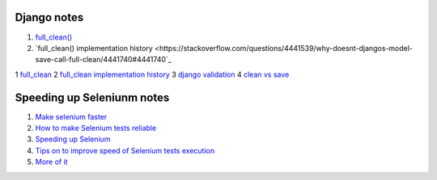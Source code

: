 Django notes
=======

1. `full_clean() <https://stackoverflow.com/questions/22587019/how-to-use-full-clean-for-data-validation-before-saving-in-django-1-5-graceful>`_
2. `full_clean() implementation history <https://stackoverflow.com/questions/4441539/why-doesnt-djangos-model-save-call-full-clean/4441740#4441740`_

1 `full_clean <https://stackoverflow.com/questions/22587019/how-to-use-full-clean-for-data-validation-before-saving-in-django-1-5-graceful>`_
2 `full_clean implementation history <https://stackoverflow.com/questions/4441539/why-doesnt-djangos-model-save-call-full-clean/4441740#4441740>`_
3 `django validation <https://stackoverflow.com/questions/13036315/correct-way-to-validate-django-model-objects/13039057#13039057>`_
4 `clean vs save  <https://github.com/jamescooke/django-clean-vs-save/blob/master/clean_vs_save/clean_vs_save/tests.py>`_


Speeding up Seleniunm notes
=======
1. `Make selenium faster <https://www.lucidchart.com/techblog/2015/07/21/selenium-7-things-you-need-to-know-2/>`_
2. `How to make Selenium tests reliable <https://news.ycombinator.com/item?id=9925951>`_
3. `Speeding up Selenium <https://helpfulsheep.com/2017-05-24-speeding-up-selenium/>`_
4. `Tips on to improve speed of Selenium tests execution <ttps://letztest.blogspot.com/2016/03/10-tips-for-improving-speed-of.html>`_
5. `More of it <https://seleniumjava.com/2015/12/12/how-to-make-selenium-webdriver-scripts-faster/>`_
